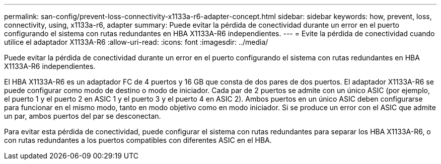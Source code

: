 ---
permalink: san-config/prevent-loss-connectivity-x1133a-r6-adapter-concept.html 
sidebar: sidebar 
keywords: how, prevent, loss, connectivity, using, x1133a-r6, adapter 
summary: Puede evitar la pérdida de conectividad durante un error en el puerto configurando el sistema con rutas redundantes en HBA X1133A-R6 independientes. 
---
= Evite la pérdida de conectividad cuando utilice el adaptador X1133A-R6
:allow-uri-read: 
:icons: font
:imagesdir: ../media/


[role="lead"]
Puede evitar la pérdida de conectividad durante un error en el puerto configurando el sistema con rutas redundantes en HBA X1133A-R6 independientes.

El HBA X1133A-R6 es un adaptador FC de 4 puertos y 16 GB que consta de dos pares de dos puertos. El adaptador X1133A-R6 se puede configurar como modo de destino o modo de iniciador. Cada par de 2 puertos se admite con un único ASIC (por ejemplo, el puerto 1 y el puerto 2 en ASIC 1 y el puerto 3 y el puerto 4 en ASIC 2). Ambos puertos en un único ASIC deben configurarse para funcionar en el mismo modo, tanto en modo objetivo como en modo iniciador. Si se produce un error con el ASIC que admite un par, ambos puertos del par se desconectan.

Para evitar esta pérdida de conectividad, puede configurar el sistema con rutas redundantes para separar los HBA X1133A-R6, o con rutas redundantes a los puertos compatibles con diferentes ASIC en el HBA.
